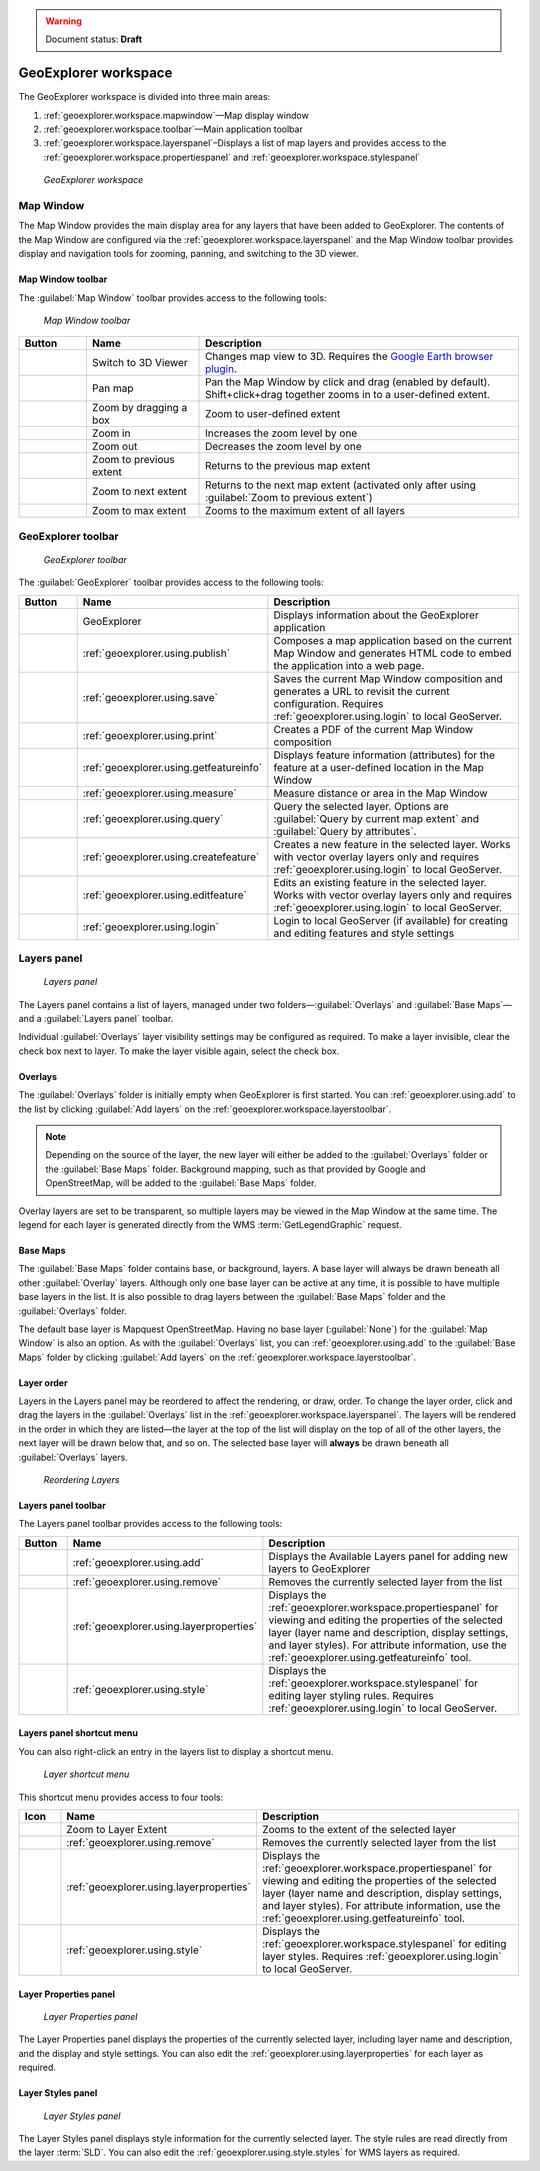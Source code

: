 .. _geoexplorer.workspace:

.. warning:: Document status: **Draft** 

GeoExplorer workspace
=====================

The GeoExplorer workspace is divided into three main areas:

#. :ref:`geoexplorer.workspace.mapwindow`—Map display window
#. :ref:`geoexplorer.workspace.toolbar`—Main application toolbar 
#. :ref:`geoexplorer.workspace.layerspanel`–Displays a list of map layers and provides access to the :ref:`geoexplorer.workspace.propertiespanel` and :ref:`geoexplorer.workspace.stylespanel` 

.. figure:: images/workspace.png

   *GeoExplorer workspace*


.. _geoexplorer.workspace.mapwindow:

Map Window
----------

The Map Window provides the main display area for any layers that have been added to GeoExplorer. The contents of the Map Window are configured via the :ref:`geoexplorer.workspace.layerspanel` and the Map Window toolbar provides display and navigation tools for zooming, panning, and switching to the 3D viewer.

Map Window toolbar
~~~~~~~~~~~~~~~~~~

The :guilabel:`Map Window` toolbar provides access to the following tools:

.. figure:: images/mapwindow_toolbar.png

   *Map Window toolbar*

.. list-table::
     :header-rows: 1
     :widths: 18 30 85 

     * - Button
       - Name
       - Description
     * - .. image:: images/button_3dviewer.png
       - Switch to 3D Viewer
       - Changes map view to 3D. Requires the `Google Earth browser plugin <http://earth.google.com/plugin/>`_.
     * - .. image:: images/button_panmap.png
       - Pan map
       - Pan the Map Window by click and drag (enabled by default). Shift+click+drag 
         together zooms in to a user-defined extent.
     * - .. image:: images/button_zoombox.png
       - Zoom by dragging a box
       - Zoom to user-defined extent   
     * - .. image:: images/button_zoomin.png
       - Zoom in
       - Increases the zoom level by one
     * - .. image:: images/button_zoomout.png
       - Zoom out
       - Decreases the zoom level by one  
     * - .. image:: images/button_zoomprevious.png
       - Zoom to previous extent
       - Returns to the previous map extent
     * - .. image:: images/button_zoomnext.png
       - Zoom to next extent
       - Returns to the next map extent (activated only after using :guilabel:`Zoom to previous extent`)
     * - .. image:: images/button_zoomvisible.png
       - Zoom to max extent
       - Zooms to the maximum extent of all layers



.. _geoexplorer.workspace.toolbar:

GeoExplorer toolbar
-------------------

.. figure:: images/workspace_toolbar.png

   *GeoExplorer toolbar*

The :guilabel:`GeoExplorer` toolbar provides access to the following tools:

.. list-table::
     :header-rows: 1
     :widths: 18 30 85 

     * - Button
       - Name
       - Description
     * - .. image:: images/button_geoexplorer.png
       - GeoExplorer
       - Displays information about the GeoExplorer application
     * - .. image:: images/button_publishmap.png
       - :ref:`geoexplorer.using.publish`
       - Composes a map application based on the current Map Window and generates HTML code to embed the application into a web page.
     * - .. image:: images/button_savemap.png
       - :ref:`geoexplorer.using.save`
       - Saves the current Map Window composition and generates a URL to revisit the current configuration. Requires :ref:`geoexplorer.using.login` to local GeoServer.
     * - .. image:: images/button_print.png
       - :ref:`geoexplorer.using.print`
       - Creates a PDF of the current Map Window composition
     * - .. image:: images/button_getfeatureinfo.png
       - :ref:`geoexplorer.using.getfeatureinfo`
       - Displays feature information (attributes) for the feature at a user-defined location in the Map Window 
     * - .. image:: images/button_measure.png
       - :ref:`geoexplorer.using.measure`
       - Measure distance or area in the Map Window
     * - .. image:: images/button_query.png
       - :ref:`geoexplorer.using.query`
       - Query the selected layer. Options are :guilabel:`Query by current map extent` and :guilabel:`Query by attributes`.
     * - .. image:: images/button_createfeature.png
       - :ref:`geoexplorer.using.createfeature`
       - Creates a new feature in the selected layer. Works with vector overlay layers only and requires :ref:`geoexplorer.using.login` to local GeoServer.
     * - .. image:: images/button_editfeature.png
       - :ref:`geoexplorer.using.editfeature`
       - Edits an existing feature in the selected layer. Works with vector overlay layers only and requires :ref:`geoexplorer.using.login` to local GeoServer.
     * - .. image:: images/button_login.png
       -  :ref:`geoexplorer.using.login`
       - Login to local GeoServer (if available) for creating and editing features and style settings

.. _geoexplorer.workspace.layerspanel:

Layers panel
------------

.. figure:: images/workspace_layerspanel.png

   *Layers panel*

The Layers panel contains a list of layers, managed under two folders—:guilabel:`Overlays` and :guilabel:`Base Maps`—and a :guilabel:`Layers panel` toolbar. 

Individual :guilabel:`Overlays` layer visibility settings may be configured as required. To make a layer invisible, clear the check box next to layer. To make the layer visible again, select the check box.

Overlays
~~~~~~~~

.. |addlayer| image:: images/button_addlayer.png 
              :align: bottom

The :guilabel:`Overlays` folder is initially empty when GeoExplorer is first started. You can :ref:`geoexplorer.using.add` to the list by clicking :guilabel:`Add layers` |addlayer| on the :ref:`geoexplorer.workspace.layerstoolbar`. 

.. note:: Depending on the source of the layer, the new layer will either be added to the :guilabel:`Overlays` folder or the :guilabel:`Base Maps` folder. Background mapping, such as that provided by Google and OpenStreetMap, will be added to the :guilabel:`Base Maps` folder.

Overlay layers are set to be transparent, so multiple layers may be viewed in the Map Window at the same time. The legend for each layer is generated directly from the WMS :term:`GetLegendGraphic` request.

Base Maps
~~~~~~~~~

.. |addlayer2| image:: images/button_addlayer.png 
              :align: bottom

The :guilabel:`Base Maps` folder contains base, or background, layers. A base layer will always be drawn beneath all other :guilabel:`Overlay` layers. Although only one base layer can be active at any time, it is possible to have multiple base layers in the list. It is also possible to drag layers between the :guilabel:`Base Maps` folder and the :guilabel:`Overlays` folder.

The default base layer is Mapquest OpenStreetMap. Having no base layer (:guilabel:`None`) for the :guilabel:`Map Window` is also an option. As with the :guilabel:`Overlays` list, you can :ref:`geoexplorer.using.add` to the :guilabel:`Base Maps` folder by clicking :guilabel:`Add layers` |addlayer2| on the :ref:`geoexplorer.workspace.layerstoolbar`.

.. _geoexplorer.workspace.layerspanel.layerorder:

Layer order
~~~~~~~~~~~

Layers in the Layers panel may be reordered to affect the rendering, or draw, order. To change the layer order, click and drag the layers in the :guilabel:`Overlays` list in the :ref:`geoexplorer.workspace.layerspanel`. The layers will be rendered in the order in which they are listed—the layer at the top of the list will display on the top of all of the other layers, the next layer will be drawn below that, and so on. The selected base layer will **always** be drawn beneath all :guilabel:`Overlays` layers.

.. figure:: images/workspace_draglayers.png

   *Reordering Layers*

.. _geoexplorer.workspace.layerstoolbar:

Layers panel toolbar
~~~~~~~~~~~~~~~~~~~~

The Layers panel toolbar provides access to the following tools:

.. list-table::
     :header-rows: 1
     :widths: 15 30 85 

     * - Button
       - Name
       - Description
     * - .. image:: /images/button_addlayers.png
       - :ref:`geoexplorer.using.add`
       - Displays the Available Layers panel for adding new layers to GeoExplorer
     * - .. image:: /images/button_removelayer.png
       - :ref:`geoexplorer.using.remove`
       - Removes the currently selected layer from the list
     * - .. image:: /images/button_layerproperties.png
       - :ref:`geoexplorer.using.layerproperties`
       - Displays the :ref:`geoexplorer.workspace.propertiespanel` for viewing and editing the properties of the selected layer (layer name and description, display settings, and layer styles). For attribute information, use the :ref:`geoexplorer.using.getfeatureinfo` tool.
     * - .. image:: /images/button_style.png
       - :ref:`geoexplorer.using.style`
       - Displays the :ref:`geoexplorer.workspace.stylespanel` for editing layer styling rules. Requires :ref:`geoexplorer.using.login` to local GeoServer.

.. _geoexplorer.workspace.layershortcutmenu:

Layers panel shortcut menu
~~~~~~~~~~~~~~~~~~~~~~~~~~

You can also right-click an entry in the layers list to display a shortcut menu. 

.. figure:: images/workspace_layermenu.png

   *Layer shortcut menu*

This shortcut menu provides access to four tools:

.. list-table::
     :header-rows: 1
     :widths: 15 30 85 

     * - Icon
       - Name
       - Description
     * - .. image:: /images/button_zoomlayer.png
       - Zoom to Layer Extent
       - Zooms to the extent of the selected layer
     * - .. image:: /images/button_removelayer.png
       - :ref:`geoexplorer.using.remove`
       - Removes the currently selected layer from the list
     * - .. image:: /images/button_layerproperties.png
       - :ref:`geoexplorer.using.layerproperties`
       - Displays the :ref:`geoexplorer.workspace.propertiespanel` for viewing and editing the properties of the selected layer (layer name and description, display settings, and layer styles). For attribute information, use the :ref:`geoexplorer.using.getfeatureinfo` tool.
     * - .. image:: /images/button_style.png
       - :ref:`geoexplorer.using.style`
       - Displays the :ref:`geoexplorer.workspace.stylespanel` for editing layer styles. Requires :ref:`geoexplorer.using.login` to local GeoServer.


.. _geoexplorer.workspace.propertiespanel:

Layer Properties panel
~~~~~~~~~~~~~~~~~~~~~~

.. figure:: images/workspace_propertiespanel.png

   *Layer Properties panel*

The Layer Properties panel displays the properties of the currently selected layer, including layer name and description, and the display and style settings. You can also edit the :ref:`geoexplorer.using.layerproperties` for each layer as required.


.. _geoexplorer.workspace.stylespanel:

Layer Styles panel
~~~~~~~~~~~~~~~~~~

.. figure:: images/workspace_stylespanel.png

   *Layer Styles panel*

The Layer Styles panel displays style information for the currently selected layer. The style rules are read directly from the layer :term:`SLD`. You can also edit the :ref:`geoexplorer.using.style.styles` for WMS layers as required.


      



